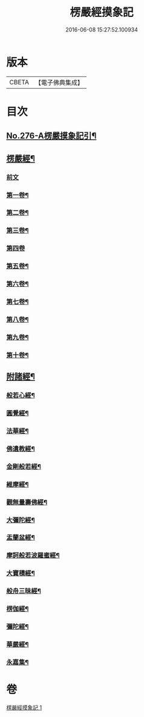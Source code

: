 #+TITLE: 楞嚴經摸象記 
#+DATE: 2016-06-08 15:27:52.100934

* 版本
 |     CBETA|【電子佛典集成】|

* 目次
** [[file:KR6j0684_001.txt::001-0482a1][No.276-A楞嚴摸象記引¶]]
** [[file:KR6j0684_001.txt::001-0482c4][楞嚴經¶]]
*** [[file:KR6j0684_001.txt::001-0482c4][前文]]
*** [[file:KR6j0684_001.txt::001-0482c12][第一卷¶]]
*** [[file:KR6j0684_001.txt::001-0485c5][第二卷¶]]
*** [[file:KR6j0684_001.txt::001-0487b4][第三卷¶]]
*** [[file:KR6j0684_001.txt::001-0488c24][第四卷]]
*** [[file:KR6j0684_001.txt::001-0491b14][第五卷¶]]
*** [[file:KR6j0684_001.txt::001-0493b11][第六卷¶]]
*** [[file:KR6j0684_001.txt::001-0495a12][第七卷¶]]
*** [[file:KR6j0684_001.txt::001-0497a8][第八卷¶]]
*** [[file:KR6j0684_001.txt::001-0499a2][第九卷¶]]
*** [[file:KR6j0684_001.txt::001-0500c16][第十卷¶]]
** [[file:KR6j0684_001.txt::001-0503a2][附諸經¶]]
*** [[file:KR6j0684_001.txt::001-0503a4][般若心經¶]]
*** [[file:KR6j0684_001.txt::001-0503a22][圓覺經¶]]
*** [[file:KR6j0684_001.txt::001-0504c3][法華經¶]]
*** [[file:KR6j0684_001.txt::001-0505b14][佛遺教經¶]]
*** [[file:KR6j0684_001.txt::001-0505c6][金剛般若經¶]]
*** [[file:KR6j0684_001.txt::001-0506a20][維摩經¶]]
*** [[file:KR6j0684_001.txt::001-0506b14][觀無量壽佛經¶]]
*** [[file:KR6j0684_001.txt::001-0506c8][大彌陀經¶]]
*** [[file:KR6j0684_001.txt::001-0507a2][盂蘭盆經¶]]
*** [[file:KR6j0684_001.txt::001-0507a20][摩訶般若波羅蜜經¶]]
*** [[file:KR6j0684_001.txt::001-0507b14][大寶積經¶]]
*** [[file:KR6j0684_001.txt::001-0507c8][般舟三昧經¶]]
*** [[file:KR6j0684_001.txt::001-0508a2][楞伽經¶]]
*** [[file:KR6j0684_001.txt::001-0508a23][彌陀經¶]]
*** [[file:KR6j0684_001.txt::001-0508b14][華嚴經¶]]
*** [[file:KR6j0684_001.txt::001-0509b2][永嘉集¶]]

* 卷
[[file:KR6j0684_001.txt][楞嚴經摸象記 1]]

